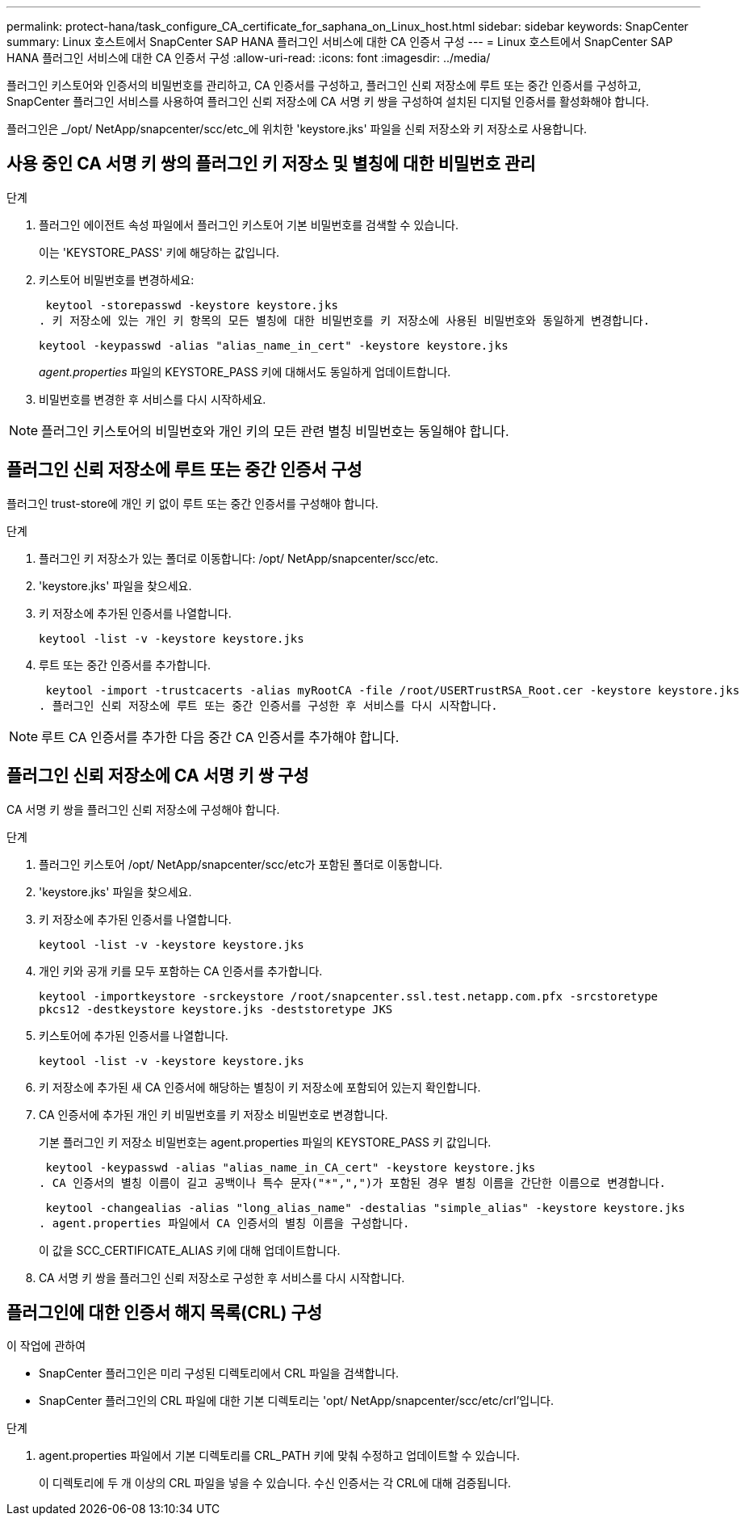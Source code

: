 ---
permalink: protect-hana/task_configure_CA_certificate_for_saphana_on_Linux_host.html 
sidebar: sidebar 
keywords: SnapCenter 
summary: Linux 호스트에서 SnapCenter SAP HANA 플러그인 서비스에 대한 CA 인증서 구성 
---
= Linux 호스트에서 SnapCenter SAP HANA 플러그인 서비스에 대한 CA 인증서 구성
:allow-uri-read: 
:icons: font
:imagesdir: ../media/


[role="lead"]
플러그인 키스토어와 인증서의 비밀번호를 관리하고, CA 인증서를 구성하고, 플러그인 신뢰 저장소에 루트 또는 중간 인증서를 구성하고, SnapCenter 플러그인 서비스를 사용하여 플러그인 신뢰 저장소에 CA 서명 키 쌍을 구성하여 설치된 디지털 인증서를 활성화해야 합니다.

플러그인은 _/opt/ NetApp/snapcenter/scc/etc_에 위치한 'keystore.jks' 파일을 신뢰 저장소와 키 저장소로 사용합니다.



== 사용 중인 CA 서명 키 쌍의 플러그인 키 저장소 및 별칭에 대한 비밀번호 관리

.단계
. 플러그인 에이전트 속성 파일에서 플러그인 키스토어 기본 비밀번호를 검색할 수 있습니다.
+
이는 'KEYSTORE_PASS' 키에 해당하는 값입니다.

. 키스토어 비밀번호를 변경하세요:
+
 keytool -storepasswd -keystore keystore.jks
. 키 저장소에 있는 개인 키 항목의 모든 별칭에 대한 비밀번호를 키 저장소에 사용된 비밀번호와 동일하게 변경합니다.
+
 keytool -keypasswd -alias "alias_name_in_cert" -keystore keystore.jks
+
_agent.properties_ 파일의 KEYSTORE_PASS 키에 대해서도 동일하게 업데이트합니다.

. 비밀번호를 변경한 후 서비스를 다시 시작하세요.



NOTE: 플러그인 키스토어의 비밀번호와 개인 키의 모든 관련 별칭 비밀번호는 동일해야 합니다.



== 플러그인 신뢰 저장소에 루트 또는 중간 인증서 구성

플러그인 trust-store에 개인 키 없이 루트 또는 중간 인증서를 구성해야 합니다.

.단계
. 플러그인 키 저장소가 있는 폴더로 이동합니다: /opt/ NetApp/snapcenter/scc/etc.
. 'keystore.jks' 파일을 찾으세요.
. 키 저장소에 추가된 인증서를 나열합니다.
+
`keytool -list -v -keystore keystore.jks`

. 루트 또는 중간 인증서를 추가합니다.
+
 keytool -import -trustcacerts -alias myRootCA -file /root/USERTrustRSA_Root.cer -keystore keystore.jks
. 플러그인 신뢰 저장소에 루트 또는 중간 인증서를 구성한 후 서비스를 다시 시작합니다.



NOTE: 루트 CA 인증서를 추가한 다음 중간 CA 인증서를 추가해야 합니다.



== 플러그인 신뢰 저장소에 CA 서명 키 쌍 구성

CA 서명 키 쌍을 플러그인 신뢰 저장소에 구성해야 합니다.

.단계
. 플러그인 키스토어 /opt/ NetApp/snapcenter/scc/etc가 포함된 폴더로 이동합니다.
. 'keystore.jks' 파일을 찾으세요.
. 키 저장소에 추가된 인증서를 나열합니다.
+
`keytool -list -v -keystore keystore.jks`

. 개인 키와 공개 키를 모두 포함하는 CA 인증서를 추가합니다.
+
`keytool -importkeystore -srckeystore /root/snapcenter.ssl.test.netapp.com.pfx -srcstoretype pkcs12 -destkeystore keystore.jks -deststoretype JKS`

. 키스토어에 추가된 인증서를 나열합니다.
+
`keytool -list -v -keystore keystore.jks`

. 키 저장소에 추가된 새 CA 인증서에 해당하는 별칭이 키 저장소에 포함되어 있는지 확인합니다.
. CA 인증서에 추가된 개인 키 비밀번호를 키 저장소 비밀번호로 변경합니다.
+
기본 플러그인 키 저장소 비밀번호는 agent.properties 파일의 KEYSTORE_PASS 키 값입니다.

+
 keytool -keypasswd -alias "alias_name_in_CA_cert" -keystore keystore.jks
. CA 인증서의 별칭 이름이 길고 공백이나 특수 문자("*",",")가 포함된 경우 별칭 이름을 간단한 이름으로 변경합니다.
+
 keytool -changealias -alias "long_alias_name" -destalias "simple_alias" -keystore keystore.jks
. agent.properties 파일에서 CA 인증서의 별칭 이름을 구성합니다.
+
이 값을 SCC_CERTIFICATE_ALIAS 키에 대해 업데이트합니다.

. CA 서명 키 쌍을 플러그인 신뢰 저장소로 구성한 후 서비스를 다시 시작합니다.




== 플러그인에 대한 인증서 해지 목록(CRL) 구성

.이 작업에 관하여
* SnapCenter 플러그인은 미리 구성된 디렉토리에서 CRL 파일을 검색합니다.
* SnapCenter 플러그인의 CRL 파일에 대한 기본 디렉토리는 'opt/ NetApp/snapcenter/scc/etc/crl'입니다.


.단계
. agent.properties 파일에서 기본 디렉토리를 CRL_PATH 키에 맞춰 수정하고 업데이트할 수 있습니다.
+
이 디렉토리에 두 개 이상의 CRL 파일을 넣을 수 있습니다.  수신 인증서는 각 CRL에 대해 검증됩니다.


